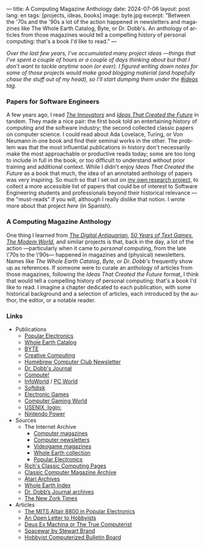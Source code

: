 ---
title: A Computing Magazine Anthology
date: 2024-07-06
layout: post
lang: en
tags: [projects, ideas, books]
image: byte.jpg
excerpt: "Between the '70s and the '90s a lot of the action happened in newsletters and magazines like The Whole Earth Catalog, Byte, or Dr. Dobb's. An anthology of articles from those magazines would tell a compelling history of personal computing: that's a book I'd like to read."
---
#+OPTIONS: toc:nil num:nil
#+LANGUAGE: en

/Over the last few years, I've accumulated many project ideas ---things that I've spent a couple of hours or a couple of days thinking about but that I don't want to tackle anytime soon (or ever). I figured writing down notes for some of those projects would make good blogging material (and hopefully chase the stuff out of my head), so I'll start dumping them under the [[/blog/tags#ideas][#ideas]] tag./

*** Papers for Software Engineers

A few years ago, I read [[https://en.wikipedia.org/wiki/The_Innovators_(book)][/The Innovators/]] and [[https://mitpress.mit.edu/9780262045308/ideas-that-created-the-future/][/Ideas That Created the Future/]] in tandem. They made a nice pair: the first book told an entertaining history of computing and the software industry; the second collected classic papers on computer science. I could read about Ada Lovelace, Turing, or Von Neumann in one book and find their seminal works in the other. The problem was that the most influential publications in history don't necessarily make the most approachable or productive reads today; some are too long to include in full in the book, or too difficult to understand without prior training and additional context. While I didn't enjoy /Ideas That Created the Future/ as a book that much, the idea of an annotated anthology of papers was very inspiring. So much so that I set out on [[https://github.com/facundoolano/software-papers][my own research project]], to collect a more accessible list of papers that could be of interest to Software Engineering students and professionals beyond their historical relevance ---the "must-reads" if you will, although I really dislike that notion. I wrote more about that project [[dr-von-neumann-o-como-aprendi-a-dejar-de-preocuparme-y-amar-los-papers][here]] (in Spanish).

*** A Computing Magazine Anthology

One thing I learned from [[https://www.filfre.net/][/The Digital Antiquarian/]], [[https://if50.substack.com/][/50 Years of Text Games/]], [[https://modem.world/][/The Modem World/]], and similar projects is that, back in the day, a lot of the action ---particularly when it came to /personal/ computing, from the late \'70s to the \'90s--- happened in magazines and (physical) newsletters. Names like /The Whole Earth Catalog/, /Byte/, or /Dr. Dobb's/  frequently show up as references. If someone were to curate an anthology of articles from those magazines, following the /Ideas That Created the Future/ format, I think that would tell a compelling history of personal computing: that's a book I'd like to read. I imagine a chapter dedicated to each publication, with some historical background and a selection of articles, each introduced by the author, the editor, or a notable reader.

*** Links

- Publications
  - [[https://en.wikipedia.org/wiki/Popular_Electronics][Popular Electronics]]
  - [[https://en.wikipedia.org/wiki/Whole_Earth_Catalog][Whole Earth Catalog]]
  - [[https://en.wikipedia.org/wiki/Byte_(magazine)][BYTE]]
  - [[https://en.wikipedia.org/wiki/Creative_Computing_(magazine)][Creative Computing]]
  - [[https://en.wikipedia.org/wiki/Homebrew_Computer_Club#Newsletter][Homebrew Computer Club Newsletter]]
  - [[https://en.wikipedia.org/wiki/Dr._Dobb%27s_Journal][Dr. Dobb's Journal]]
  - [[https://en.wikipedia.org/wiki/Compute!][Compute!]]
  - [[https://en.wikipedia.org/wiki/InfoWorld][InfoWorld]] / [[https://en.wikipedia.org/wiki/PC_World][PC World]]
  - [[https://en.wikipedia.org/wiki/Softdisk_(disk_magazine)][Softdisk]]
  - [[https://en.wikipedia.org/wiki/Electronic_Games][Electronic Games]]
  - [[https://en.wikipedia.org/wiki/Computer_Gaming_World][Computer Gaming World]]
  - [[https://en.wikipedia.org/wiki/USENIX#Publications][USENIX ;login:]]
  - [[https://en.wikipedia.org/wiki/Nintendo_Power][Nintendo Power]]

- Sources
  - The Internet Archive
    - [[Https://archive.org/details/computermagazines][Computer magazines]]
    - [[https://archive.org/details/computernewsletters][Computer newsletters]]
    - [[https://archive.org/details/videogamemagazines][Videogame magazines]]
    - [[https://archive.org/details/wholeearth][Whole Earth collection]]
    - [[https://archive.org/details/popularelectronicsmagazine][Popular Electronics]]
  - [[http://cini.classiccmp.org/mags.htm][Rich's Classic Computing Pages]]
  - [[https://www.atarimagazines.com/creative/][Classic Computer Magazine Archive]]
  - [[https://www.atariarchives.org/][Atari Archives]]
  - [[https://wholeearth.info/][Whole Earth Index]]
  - [[https://jacobfilipp.com/thedoctor/][Dr. Dobb’s Journal archives]]
  - [[https://infodoc.plover.net/nzt/][The New Zork Times]]

- Articles
  - [[https://www.vintagecomputer.net/altair-poptronics.cfm][The MITS Altair 8800 in Popular Electronics]]
  - [[http://www.blinkenlights.com/classiccmp/gateswhine.html][An Open Letter to Hobbyists]]
  - [[http://www.ittybittycomputers.com/Essays/DeusExMac.htm][Deus Ex Machina or The True Computerist]]
  - [[https://www.wheels.org/spacewar/stone/rolling_stone.html][Spacewar by Stewart Brand]]
  - [[http://vintagecomputer.net/cisc367/byte%20nov%201978%20computerized%20BBS%20-%20ward%20christensen.pdf][Hobbyist Computerized Bulletin Board]]
